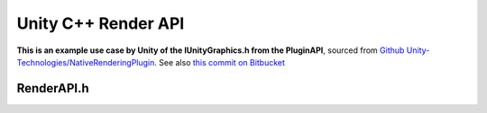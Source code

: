 Unity C++ Render API
====================

**This is an example use case by Unity of the IUnityGraphics.h from the PluginAPI**, sourced from
`Github Unity-Technologies/NativeRenderingPlugin <https://github.com/Unity-Technologies/NativeRenderingPlugin>`_.
See also `this commit on Bitbucket <https://bitbucket.org/Unity-Technologies/graphicsdemos/pull-requests/2/example-of-native-vertex-buffers-for/diff>`_

RenderAPI.h
^^^^^^^^^^^

.. doxygenfile:: RenderAPI.h
